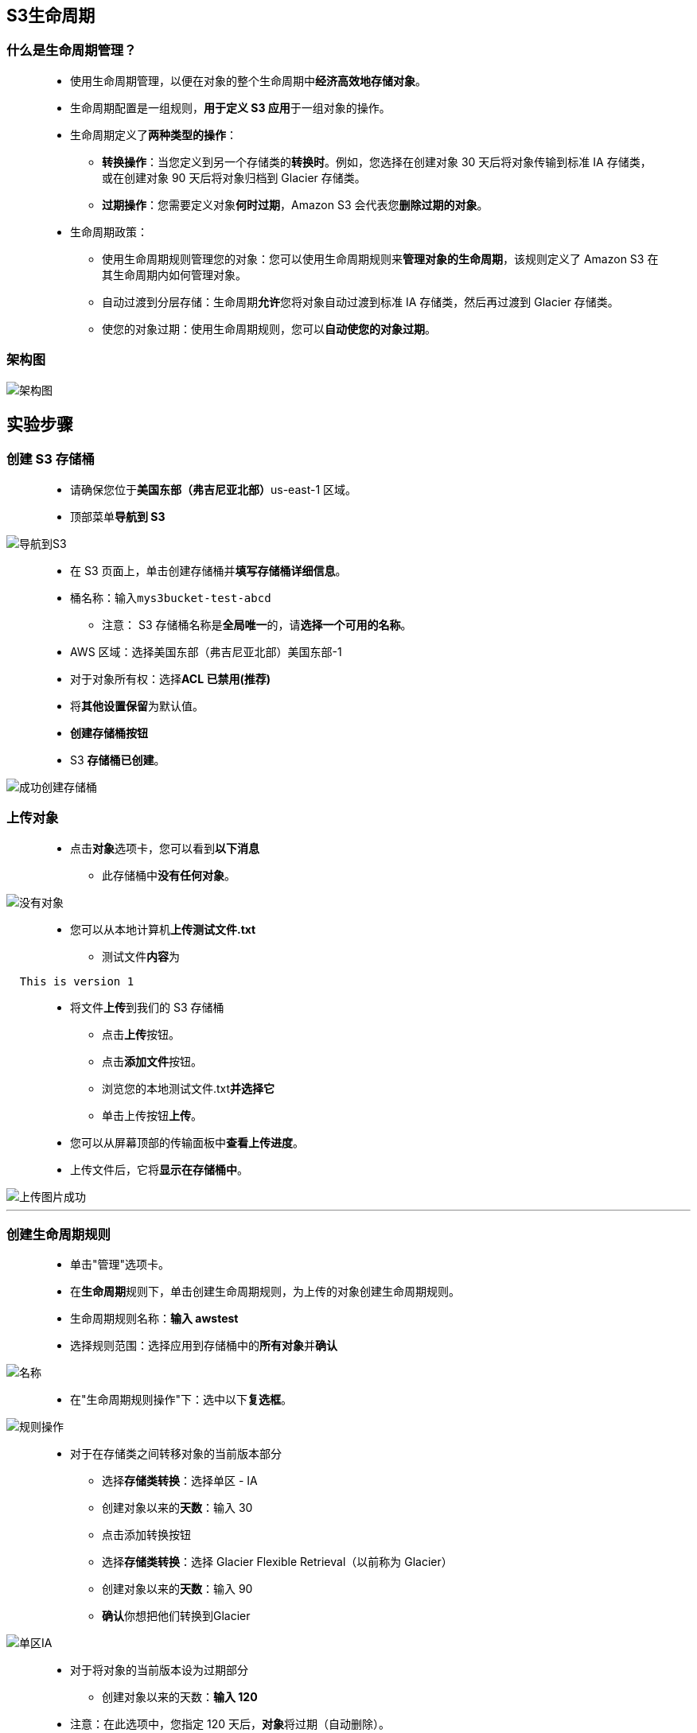 
## S3生命周期


=== 什么是生命周期管理？

> - 使用生命周期管理，以便在对象的整个生命周期中**经济高效地存储对象**。
> - 生命周期配置是一组规则，**用于定义 S3 应用**于一组对象的操作。
> - 生命周期定义了**两种类型的操作**：
> * **转换操作**：当您定义到另一个存储类的**转换时**。例如，您选择在创建对象 30 天后将对象传输到标准 IA 存储类，或在创建对象 90 天后将对象归档到 Glacier 存储类。
> * **过期操作**：您需要定义对象**何时过期**，Amazon S3 会代表您**删除过期的对象**。
> - 生命周期政策：
> * 使用生命周期规则管理您的对象：您可以使用生命周期规则来**管理对象的生命周期**，该规则定义了 Amazon S3 在其生命周期内如何管理对象。
> * 自动过渡到分层存储：生命周期**允许**您将对象自动过渡到标准 IA 存储类，然后再过渡到 Glacier 存储类。
> * 使您的对象过期：使用生命周期规则，您可以**自动使您的对象过期**。

=== 架构图

image::/图片/19图片/架构图.png[架构图]


== 实验步骤

=== 创建 S3 存储桶

> - 请确保您位于**美国东部（弗吉尼亚北部）**us-east-1 区域。
> - 顶部菜单**导航到 S3**

image::/图片/09图片/导航到S3.png[导航到S3]

> - 在 S3 页面上，单击``创建存储桶``并**填写存储桶详细信息**。
> - 桶名称：输入``mys3bucket-test-abcd``
> * 注意： S3 存储桶名称是**全局唯一**的，请**选择一个可用的名称**。
> - AWS 区域：选择美国东部（弗吉尼亚北部）美国东部-1
> - 对于对象所有权：选择**ACL 已禁用(推荐)**
> - 将**其他设置保留**为默认值。
> - **创建存储桶按钮**
> - S3 **存储桶已创建**。


image::/图片/19图片/成功创建存储桶.png[成功创建存储桶]

=== 上传对象

> - 点击**对象**选项卡，您可以看到**以下消息**
> * 此存储桶中**没有任何对象**。

image::/图片/17图片/没有对象.png[没有对象]

> - 您可以从本地计算机**上传测试文件.txt**
> * 测试文件**内容**为

```txt
  This is version 1
```


> - 将文件**上传**到我们的 S3 存储桶
> * 点击**上传**按钮。
> * 点击**添加文件**按钮。
> * 浏览您的本地测试文件.txt**并选择它**
> * 单击上传按钮**上传**。
> - 您可以从屏幕顶部的传输面板中**查看上传进度**。
> - 上传文件后，它将**显示在存储桶中**。

image::/图片/18图片/上传图片成功.png[上传图片成功]


---

=== 创建生命周期规则

> - 单击"管理"选项卡。
> - 在**生命周期**规则下，单击``创建生命周期规则``，为上传的对象创建生命周期规则。
> - 生命周期规则名称：**输入 awstest**
> - 选择规则范围：选择应用到存储桶中的**所有对象**并**确认**


image::/图片/19图片/名称.png[名称]


> - 在"生命周期规则操作"下：选中以下**复选框**。


image::/图片/19图片/规则操作.png[规则操作]


> - 对于``在存储类之间转移对象的当前版本``部分
> * 选择**存储类转换**：选择单区 - IA
> * 创建对象以来的**天数**：输入 30
> * 点击``添加转换``按钮
> * 选择**存储类转换**：选择 Glacier Flexible Retrieval（以前称为 Glacier）
> * 创建对象以来的**天数**：输入 90
> * **确认**你想把他们转换到Glacier

image::/图片/19图片/单区IA.png[单区IA]

> - 对于``将对象的当前版本设为过期``部分
> * 创建对象以来的天数：**输入 120**
> - 注意：在此选项中，您指定 120 天后，**对象**将过期（自动删除）。


image::/图片/19图片/过期.png[过期]


> - 对于``删除过期的对象删除标记或未完成的分段上传``部分
> * **未完成的分段上传**，选中"删除未完成的分段上传"选项
> * **天数**： 输入 90


image::/图片/19图片/删除分段.png[删除分段]


> - 最后，检查**审查转换和过期操作**，然后单击**"创建规则"**按钮。

image::/图片/19图片/审查.png[审查]

> - 现在，生命周期规则**已创建**，并且处于**启用状态**。

image::/图片/19图片/成功.png[成功]


---
